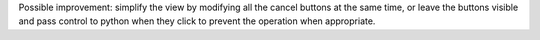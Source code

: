 Possible improvement: simplify the view by modifying all the cancel buttons at the same time, 
or leave the buttons visible and pass control to python when they click to prevent the operation when appropriate.
